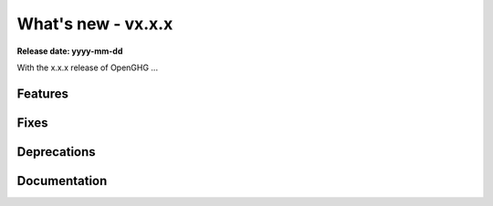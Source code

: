 ===================
What's new - vx.x.x
===================

**Release date: yyyy-mm-dd**

With the x.x.x release of OpenGHG ...

Features
========


Fixes
=====


Deprecations
============


Documentation
=============
